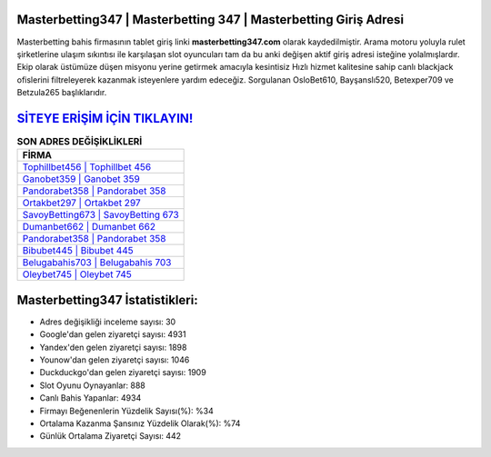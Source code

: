 ﻿Masterbetting347 | Masterbetting 347 | Masterbetting Giriş Adresi
===================================

.. image:: images/masterbetting-giris.jpg
   :width: 600
   
Masterbetting bahis firmasının tablet giriş linki **masterbetting347.com** olarak kaydedilmiştir. Arama motoru yoluyla rulet şirketlerine ulaşım sıkıntısı ile karşılaşan slot oyuncuları tam da bu anki değişen aktif giriş adresi isteğine yolalmışlardır. Ekip olarak üstümüze düşen misyonu yerine getirmek amacıyla kesintisiz Hızlı hizmet kalitesine sahip canlı blackjack ofislerini filtreleyerek kazanmak isteyenlere yardım edeceğiz. Sorgulanan OsloBet610, Bayşanslı520, Betexper709 ve Betzula265 başlıklarıdır.

`SİTEYE ERİŞİM İÇİN TIKLAYIN! <https://uclck.me/gonow>`_
==============

.. list-table:: **SON ADRES DEĞİŞİKLİKLERİ**
   :widths: 100
   :header-rows: 1

   * - FİRMA
   * - `Tophillbet456 | Tophillbet 456 <tophillbet456-tophillbet-456-tophillbet-giris-adresi.html>`_
   * - `Ganobet359 | Ganobet 359 <ganobet359-ganobet-359-ganobet-giris-adresi.html>`_
   * - `Pandorabet358 | Pandorabet 358 <pandorabet358-pandorabet-358-pandorabet-giris-adresi.html>`_	 
   * - `Ortakbet297 | Ortakbet 297 <ortakbet297-ortakbet-297-ortakbet-giris-adresi.html>`_	 
   * - `SavoyBetting673 | SavoyBetting 673 <savoybetting673-savoybetting-673-savoybetting-giris-adresi.html>`_ 
   * - `Dumanbet662 | Dumanbet 662 <dumanbet662-dumanbet-662-dumanbet-giris-adresi.html>`_
   * - `Pandorabet358 | Pandorabet 358 <pandorabet358-pandorabet-358-pandorabet-giris-adresi.html>`_	 
   * - `Bibubet445 | Bibubet 445 <bibubet445-bibubet-445-bibubet-giris-adresi.html>`_
   * - `Belugabahis703 | Belugabahis 703 <belugabahis703-belugabahis-703-belugabahis-giris-adresi.html>`_
   * - `Oleybet745 | Oleybet 745 <oleybet745-oleybet-745-oleybet-giris-adresi.html>`_
	 
Masterbetting347 İstatistikleri:
===================================	 
* Adres değişikliği inceleme sayısı: 30
* Google'dan gelen ziyaretçi sayısı: 4931
* Yandex'den gelen ziyaretçi sayısı: 1898
* Younow'dan gelen ziyaretçi sayısı: 1046
* Duckduckgo'dan gelen ziyaretçi sayısı: 1909
* Slot Oyunu Oynayanlar: 888
* Canlı Bahis Yapanlar: 4934
* Firmayı Beğenenlerin Yüzdelik Sayısı(%): %34
* Ortalama Kazanma Şansınız Yüzdelik Olarak(%): %74
* Günlük Ortalama Ziyaretçi Sayısı: 442
